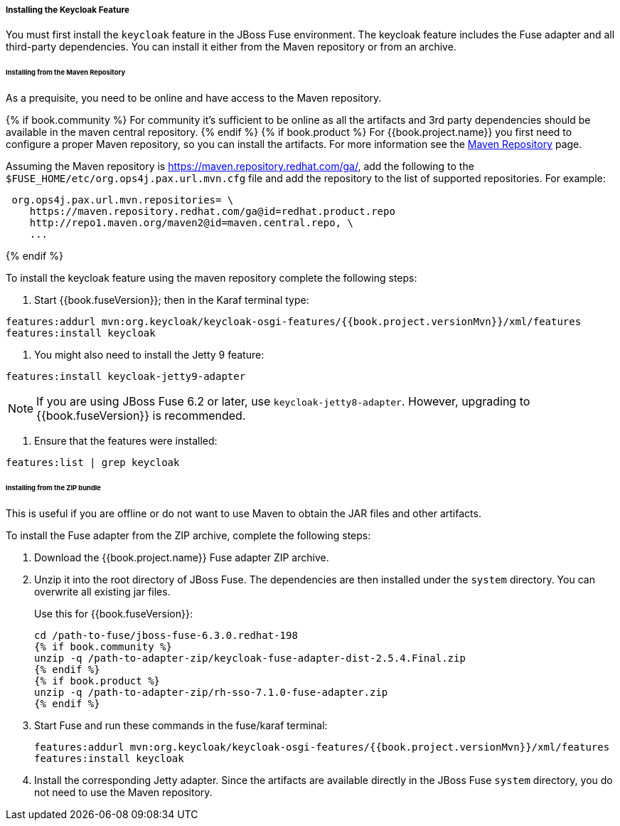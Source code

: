 
[[_fuse_install_feature]]
===== Installing the Keycloak Feature

You must first install the `keycloak` feature in the JBoss Fuse environment. The keycloak feature includes the Fuse adapter and all third-party dependencies. You can install it either from the Maven repository or from an archive.

====== Installing from the Maven Repository

As a prequisite, you need to be online and have access to the Maven repository.

{% if book.community %}
For community it's sufficient to be online as all the artifacts and 3rd party dependencies should be available in the maven central repository.
{% endif %}
{% if book.product %}
For {{book.project.name}} you first need to configure a proper Maven repository, so you can install the artifacts. For more information see the
https://access.redhat.com/maven-repository[Maven Repository] page.

Assuming the Maven repository is https://maven.repository.redhat.com/ga/, add the following to the `$FUSE_HOME/etc/org.ops4j.pax.url.mvn.cfg` file and add the repository to the list of supported repositories. For example:

[source]
----
 org.ops4j.pax.url.mvn.repositories= \
    https://maven.repository.redhat.com/ga@id=redhat.product.repo
    http://repo1.maven.org/maven2@id=maven.central.repo, \
    ...
----
{% endif %}

To install the keycloak feature using the maven repository complete the following steps:

. Start {{book.fuseVersion}}; then in the Karaf terminal type:

[source,subs="attributes"]
----
features:addurl mvn:org.keycloak/keycloak-osgi-features/{{book.project.versionMvn}}/xml/features
features:install keycloak
----

. You might also need to install the Jetty 9 feature:

[source]
----
features:install keycloak-jetty9-adapter
----

NOTE: If you are using JBoss Fuse 6.2 or later, use `keycloak-jetty8-adapter`. However, upgrading to {{book.fuseVersion}} is recommended.

. Ensure that the features were installed:

[source]
----
features:list | grep keycloak
----

====== Installing from the ZIP bundle

This is useful if you are offline or do not want to use Maven to obtain the JAR files and other artifacts.

To install the Fuse adapter from the ZIP archive, complete the following steps:

. Download the {{book.project.name}} Fuse adapter ZIP archive.
. Unzip it into the root directory of JBoss Fuse. The dependencies are then installed under the `system` directory. You can overwrite all existing jar files.
+
Use this for {{book.fuseVersion}}:
+
[source,subs="attributes"]
----
cd /path-to-fuse/jboss-fuse-6.3.0.redhat-198
{% if book.community %}
unzip -q /path-to-adapter-zip/keycloak-fuse-adapter-dist-2.5.4.Final.zip
{% endif %}
{% if book.product %}
unzip -q /path-to-adapter-zip/rh-sso-7.1.0-fuse-adapter.zip
{% endif %}
----
. Start Fuse and run these commands in the fuse/karaf terminal:
+
[source,subs="attributes"]
----
features:addurl mvn:org.keycloak/keycloak-osgi-features/{{book.project.versionMvn}}/xml/features
features:install keycloak
----

. Install the corresponding Jetty adapter. Since the artifacts are available directly in the JBoss Fuse `system` directory, you do not need to use the Maven repository.

